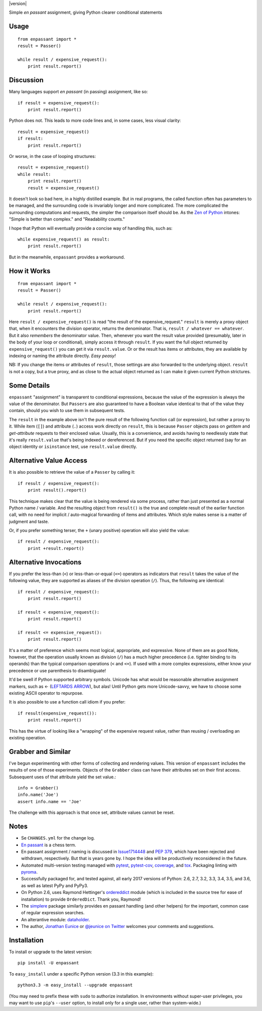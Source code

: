 | |travisci| |version| |versions| |impls| |wheel| |coverage| |br-coverage|


.. |travisci| image:: https://api.travis-ci.org/jonathaneunice/enpassant.svg
    :target: http://travis-ci.org/jonathaneunice/enpassant

.. |versions| image:: https://img.shields.io/pypi/pyversions/enpassant.svg
    :alt: Supported versions
    :target: https://pypi.python.org/pypi/enpassant

.. |impls| image:: https://img.shields.io/pypi/implementation/enpassant.svg
    :alt: Supported implementations
    :target: https://pypi.python.org/pypi/enpassant

.. |wheel| image:: https://img.shields.io/pypi/wheel/enpassant.svg
    :alt: Wheel packaging support
    :target: https://pypi.python.org/pypi/enpassant

.. |coverage| image:: https://img.shields.io/badge/test_coverage-100%25-blue.svg
    :alt: Test line coverage
    :target: https://pypi.python.org/pypi/enpassant

.. |br-coverage| image:: https://img.shields.io/badge/test_coverage-99%25-blue.svg
    :alt: Test branch coverage
    :target: https://pypi.python.org/pypi/enpassant

Simple *en passant* assignment, giving Python clearer conditional statements

Usage
=====

::

    from enpassant import *
    result = Passer()

    while result / expensive_request():
        print result.report()

Discussion
==========

Many languages support *en passant* (in passing) assignment, like so::

    if result = expensive_request():
        print result.report()

Python does not. This leads to more code lines and, in some cases, less
visual clarity::

    result = expensive_request()
    if result:
        print result.report()

Or worse, in the case of looping structures::

    result = expensive_request()
    while result:
        print result.report()
        result = expensive_request()

It doesn't look so bad here, in a highly distilled example. But in real
programs, the called function often has parameters to be managed, and the
surrounding code is invariably longer and more complicated.
The more
complicated the surrounding computations and requests, the simpler the
comparison itself should be. As the `Zen of Python
<http://www.python.org/dev/peps/pep-0020/>`_ intones: "Simple is better than
complex." and "Readability counts."

I hope that Python
will eventually provide a concise way of handling this, such as::

    while expensive_request() as result:
        print result.report()

But in the meanwhile, ``enpassant`` provides a workaround.

How it Works
============

::

    from enpassant import *
    result = Passer()

    while result / expensive_request():
        print result.report()

Here ``result / expensive_request()`` is read "the result of the
expensive_request." ``result`` is merely a proxy object that, when it
encounters the division operator, returns the denominator. That is, ``result
/ whatever == whatever``. But it also *remembers* the denominator value.
Then, whenever you want the result value provided (presumably, later in the
body of your loop or conditional), simply access it through ``result``. If
you want the full object returned by ``expensive_request()`` you can get it
via ``result.value``. Or or the result has items or attributes, they are
available by indexing or naming the attribute directly. *Easy peasy!*

NB: If you change the items or attributes of ``result``, those settings are
also forwarded to the underlying object. ``result`` is not a copy, but a
true proxy, and as close to the actual object returned as I can make it
given current Python strictures.

Some Details
============

``enpassant`` "assignment" is transparent to conditional expressions,
because the value of the expression is always the value of the denominator.
But ``Passers`` are also guaranteed to have a Boolean value identical to
that of the value they contain, should you wish to use them in subsequent
tests.

The ``result`` in the example above isn't the pure result of the following
function call (or expression), but rather a proxy to it. While item (``[]``)
and attribute (``.``) access work directly on ``result``, this is because
``Passer`` objects pass on *getitem* and *get-attribute* requests to their
enclosed value. Usually, this is a convenience, and avoids having to
needlessly state that it's really ``result.value`` that's being indexed or
dereferenced. But if you need the specific object returned (say for an
object identity or ``isinstance`` test, use ``result.value`` directly.

Alternative Value Access
========================

It is also possible to retrieve the value of a ``Passer`` by calling it::

    if result / expensive_request():
        print result().report()

This technique makes clear that the value is being rendered via some
process, rather than just presented as a normal Python name / variable. And
the resulting object from ``result()`` is the true and complete result of
the earlier function call, with no need for implicit / auto-magical
forwarding of items and attributes. Which style makes sense is a matter of
judgment and taste.

Or, if you prefer something terser, the ``+`` (unary positive) operation
will also yield the value::

    if result / expensive_request():
        print +result.report()

Alternative Invocations
=======================

.. |larrow| unicode:: 0x2190 .. leftwards arrow

If you prefer the less-than (``<``) or less-than-or-equal (``<=``) operators
as indicators that ``result`` takes the value of the following value, they
are supported as aliases of the division operation (``/``). Thus, the
following are identical::

    if result / expensive_request():
        print result.report()

    if result < expensive_request():
        print result.report()

    if result <= expensive_request():
        print result.report()

It's a matter of preference which seems most logical, appropriate, and
expressive.
None of them are as good
Note, however, that the operation usually known as division
(``/``) has a much higher precedence (i.e. tighter binding to its operands)
than the typical comparison operations (``<`` and ``<=``). If used with a
more complex expressions, either know your precedence or use parenthesis to
disambiguate!

It'd be swell if Python supported arbitrary symbols. Unicode has what would
be reasonable alternative assignment markers, such as |larrow| (`LEFTARDS
ARROW <http://www.fileformat.info/info/unicode/char/2190/index.htm>`_), but
alas! Until Python gets more Unicode-savvy, we have to choose some existing
ASCII operator to repurpose.

It is also possible to use a function call idiom if you prefer::

    if result(expensive_request()):
        print result.report()

This has the virtue of looking like a "wrapping" of the expensive
request value, rather than reusing / overloading an existing operation.

Grabber and Similar
===================

I've begun experimenting with other forms of collecting and rendering values.
This version of ``enpassant`` includes the results of one of those experiments.
Objects of the ``Grabber`` class can have their attributes set on their first
access. Subsequent uses of that attribute yield the set value.::

    info = Grabber()
    info.name('Joe')
    assert info.name == 'Joe'

The challenge with this approach is that once set, attribute values cannot be
reset.

Notes
=====

* Se ``CHANGES.yml`` for the change log.

* `En passant <http://en.wikipedia.org/wiki/En_passant>`_ is a chess
  term.

* En passant assignment / naming is discussed in
  `Issue1714448 <http://bugs.python.org/issue1714448>`_
  and `PEP 379 <http://www.python.org/dev/peps/pep-0379/>`_, which have
  been rejected and withdrawn, respectively. But that is years gone
  by. I hope the idea will be productively reconsidered in the future.

* Automated multi-version testing managed with
  `pytest <http://pypi.python.org/pypi/pytest>`_,
  `pytest-cov <http://pypi.python.org/pypi/pytest-cov>`_,
  `coverage <https://pypi.python.org/pypi/coverage/4.0b1>`_, and
  `tox <http://pypi.python.org/pypi/tox>`_.
  Packaging linting with `pyroma <https://pypi.python.org/pypi/pyroma>`_.

* Successfully packaged for, and
  tested against, all early 2017 versions of Python: 2.6, 2.7, 3.2, 3.3,
  3.4, 3.5, and 3.6, as well as latest PyPy and PyPy3.

* On Python 2.6, uses Raymond Hettinger's `ordereddict <https://pypi.python.org/pypi/ordereddict>`_
  module (which is included in the source tree for ease of installation)
  to provide ``OrderedDict``. Thank you, Raymond!

* The `simplere <http://pypi.python.org/pypi/simplere>`_ package similarly
  provides en passant handling (and other helpers) for the important, common
  case of regular expression searches.

* An alterantive module: `dataholder <https://pypi.python.org/pypi/dataholder/1.0.1>`_.

* The author, `Jonathan Eunice <mailto:jonathan.eunice@gmail.com>`_ or
  `@jeunice on Twitter <http://twitter.com/jeunice>`_
  welcomes your comments and suggestions.

Installation
============

To install or upgrade to the latest version::

    pip install -U enpassant

To ``easy_install`` under a specific Python version (3.3 in this example)::

    python3.3 -m easy_install --upgrade enpassant

(You may need to prefix these with ``sudo`` to authorize
installation. In environments without super-user privileges, you may want to
use ``pip``'s ``--user`` option, to install only for a single user, rather
than system-wide.)


